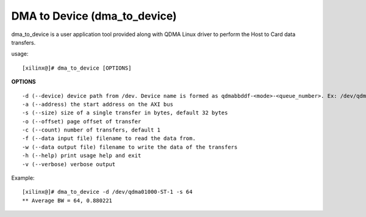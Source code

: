 *****************************
DMA to Device (dma_to_device)
*****************************

dma_to_device is a user application tool provided along with QDMA Linux driver to perform the Host to Card data transfers.

usage: 

::

	[xilinx@]# dma_to_device [OPTIONS]


**OPTIONS**

::

  -d (--device) device path from /dev. Device name is formed as qdmabbddf-<mode>-<queue_number>. Ex: /dev/qdma01000-MM-0
  -a (--address) the start address on the AXI bus
  -s (--size) size of a single transfer in bytes, default 32 bytes
  -o (--offset) page offset of transfer
  -c (--count) number of transfers, default 1
  -f (--data input file) filename to read the data from.
  -w (--data output file) filename to write the data of the transfers
  -h (--help) print usage help and exit
  -v (--verbose) verbose output

Example:

::

   [xilinx@]# dma_to_device -d /dev/qdma01000-ST-1 -s 64
   ** Average BW = 64, 0.880221


